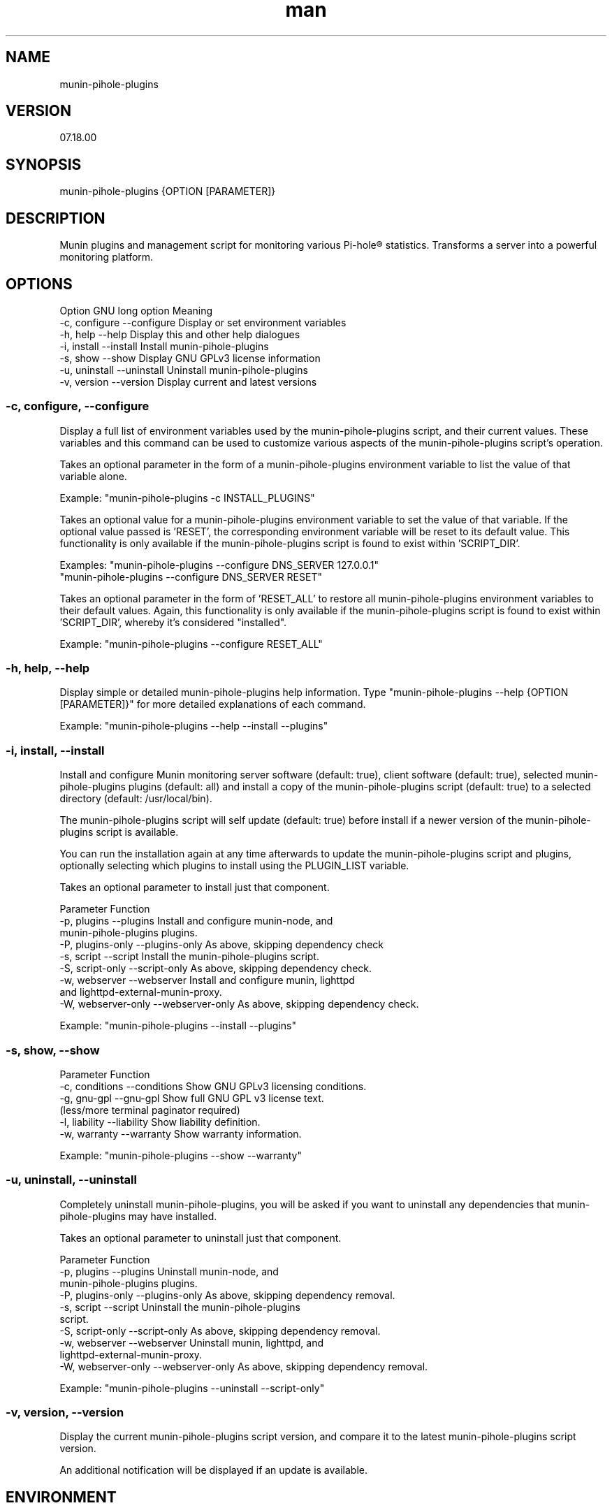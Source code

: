 .TH man 1 "27 July 2022" "0.3" "munin-pihole-plugins man page"

.SH NAME
munin-pihole-plugins

.SH VERSION
07.18.00

.SH SYNOPSIS
munin-pihole-plugins {OPTION [PARAMETER]}

.SH DESCRIPTION
Munin plugins and management script for monitoring various Pi-hole® statistics. Transforms a server into a powerful monitoring platform.

.SH OPTIONS
Option          GNU long option     Meaning
 -c, configure   --configure         Display or set environment variables
 -h, help        --help              Display this and other help dialogues
 -i, install     --install           Install munin-pihole-plugins
 -s, show        --show              Display GNU GPLv3 license information
 -u, uninstall   --uninstall         Uninstall munin-pihole-plugins
 -v, version     --version           Display current and latest versions

.SS -c, configure, --configure
Display a full list of environment variables used by the munin-pihole-plugins
script, and their current values. These variables and this command can be used
to customize various aspects of the munin-pihole-plugins script's operation.

Takes an optional parameter in the form of a munin-pihole-plugins environment
variable to list the value of that variable alone.

Example: "munin-pihole-plugins -c INSTALL_PLUGINS"

Takes an optional value for a munin-pihole-plugins environment variable to
set the value of that variable. If the optional value passed is 'RESET', the
corresponding environment variable will be reset to its default value. This
functionality is only available if the munin-pihole-plugins script is found to
exist within 'SCRIPT_DIR'.

Examples: "munin-pihole-plugins --configure DNS_SERVER 127.0.0.1"
          "munin-pihole-plugins --configure DNS_SERVER RESET"

Takes an optional parameter in the form of 'RESET_ALL' to restore all
munin-pihole-plugins environment variables to their default values. Again,
this functionality is only available if the munin-pihole-plugins script is
found to exist within 'SCRIPT_DIR', whereby it's considered "installed".

Example: "munin-pihole-plugins --configure RESET_ALL"

.SS -h, help, --help
Display simple or detailed munin-pihole-plugins help information.
Type "munin-pihole-plugins --help {OPTION [PARAMETER]}" for more detailed
explanations of each command.

Example: "munin-pihole-plugins --help --install --plugins"

.SS -i, install, --install
Install and configure Munin monitoring server software (default: true), client
software (default: true), selected munin-pihole-plugins plugins (default: all)
and install a copy of the munin-pihole-plugins script (default: true) to a
selected directory (default: /usr/local/bin).

The munin-pihole-plugins script will self update (default: true) before install
if a newer version of the munin-pihole-plugins script is available.

You can run the installation again at any time afterwards to update the
munin-pihole-plugins script and plugins, optionally selecting which plugins to
install using the PLUGIN_LIST variable.

Takes an optional parameter to install just that component.

Parameter                           Function
 -p, plugins        --plugins        Install and configure munin-node, and
                                     munin-pihole-plugins plugins.
 -P, plugins-only   --plugins-only   As above, skipping dependency check
 -s, script         --script         Install the munin-pihole-plugins script.
 -S, script-only    --script-only    As above, skipping dependency check.
 -w, webserver      --webserver      Install and configure munin, lighttpd
                                     and lighttpd-external-munin-proxy.
 -W, webserver-only --webserver-only As above, skipping dependency check.

Example: "munin-pihole-plugins --install --plugins"

.SS -s, show, --show
Parameter                           Function
 -c, conditions  --conditions        Show GNU GPLv3 licensing conditions.
 -g, gnu-gpl     --gnu-gpl           Show full GNU GPL v3 license text.
                                     (less/more terminal paginator required)
 -l, liability   --liability         Show liability definition.
 -w, warranty    --warranty          Show warranty information.

Example: "munin-pihole-plugins --show --warranty"

.SS -u, uninstall, --uninstall
Completely uninstall munin-pihole-plugins, you will be asked if you want to
uninstall any dependencies that munin-pihole-plugins may have installed.

Takes an optional parameter to uninstall just that component.

Parameter                           Function
 -p, plugins        --plugins        Uninstall munin-node, and
                                     munin-pihole-plugins plugins.
 -P, plugins-only   --plugins-only   As above, skipping dependency removal.
 -s, script         --script         Uninstall the munin-pihole-plugins
                                     script.
 -S, script-only    --script-only    As above, skipping dependency removal.
 -w, webserver      --webserver      Uninstall munin, lighttpd, and
                                     lighttpd-external-munin-proxy.
 -W, webserver-only --webserver-only As above, skipping dependency removal.

Example: "munin-pihole-plugins --uninstall --script-only"

.SS -v, version, --version
Display the current munin-pihole-plugins script version, and compare it to
the latest munin-pihole-plugins script version.

An additional notification will be displayed if an update is available.

.SH ENVIRONMENT
.SS PLUGIN CONFIGURATION
Default /etc/munin/plugin-conf.d/pihole.conf plugin configuration.

[pihole_*]
    user root
    env.host 127.0.0.1
    env.port 80
    env.api /admin/api.php
    env.cachesuffix ?getCacheInfo&auth=
    #env.webpassword PIHOLE_SETUPVARS_WEBPASSWORD_HERE

.SS SCRIPT CONFIGURATION
Variable                 Default Value
 BRANCH                   "development"
 DNS_PORT                 "53"
 DNS_SERVER               "208.67.222.222" (OPENDNS)
 EXTERNAL_CONFIG_DIR      "/etc/munin-pihole-plugins"
 EXTERNAL_CONFIG_FILE     "munin-pihole-plugins.conf"
 HOLD_DURATION            "0"
 IGNORE_PIHOLE_ON_HOST    "false"
 INSTALL_PLUGINS          "true"
 INSTALL_SCRIPT           "true"
 INSTALL_WEBSERVER        "true"
 LIGHTTPD_WEBROOT         "/var/www/html"
 MUNIN_BRANCH             "stable"
 MUNIN_DIR                "/etc/munin"
 MUNIN_CONFIG_DIR         "/etc/munin/munin-conf.d"
 MUNIN_PLUGIN_DIR         "/usr/share/munin/plugins"
 NODE_PLUGIN_DIR          "/etc/munin/plugins"
 PLUGIN_CONFIG_DIR        "/etc/munin/plugin-conf.d"
 PLUGIN_LIST              "blocked cache cache_by_type clients percent queries replies_by_type status unique_domains"
 PROXY_CONFIG_DIR         "/etc/lighttpd"
 SCRIPT_DIR               "/usr/local/bin"
 SHOW_COLOUR              "true"
 SHOW_HEADER              "true"
 SKIP_DEPENDENCY_CHECK    "false"
 UPDATE_SELF              "true"
 VERBOSITY_LEVEL          "3"

.SH SEE ALSO
munin(8), munin-node(1p)

.SH BUGS
No known bugs.

.SH LICENSE
GNU GPL v3.0 (https://www.gnu.org/licenses/gpl-3.0-standalone.html)

.SH SOURCE
munin-pihole-plugins on GitHub (https://github.com/saint-lascivious/munin-pihole-plugins)

.SH AUTHOR
saint-lascivious (Hayden Pearce), ©2022

.SH CONTACT
munin-pihole-plugins@sainternet.xyz
